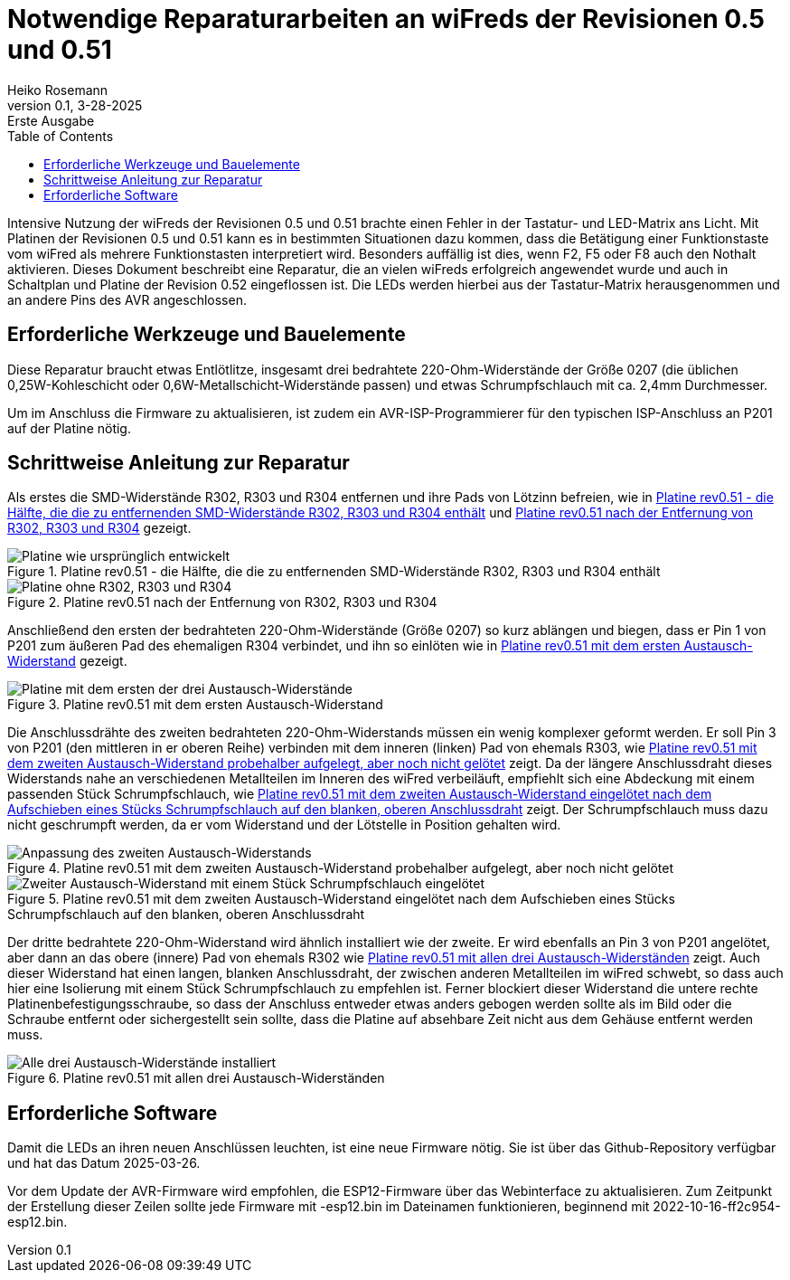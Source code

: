 = Notwendige Reparaturarbeiten an wiFreds der Revisionen 0.5 und 0.51
Heiko Rosemann
0.1, 3-28-2025: Erste Ausgabe
:description: Fehlerbeseitigung an der LED-Tasten-Matrix um mehrfache Funktionsauslösungen zu verhindern
:url-repo: https://github.com/newHeiko/wiFred
:icons: image
:iconsdir: images/icons/
:imagesdir: images/
:lang: de
:toc:

// tag::largefile[]

Intensive Nutzung der wiFreds der Revisionen 0.5 und 0.51 brachte einen Fehler in der Tastatur- und LED-Matrix ans Licht. Mit Platinen der Revisionen 0.5 und 0.51 kann es in bestimmten Situationen dazu kommen, dass die Betätigung einer Funktionstaste vom wiFred als mehrere Funktionstasten interpretiert wird. Besonders auffällig ist dies, wenn F2, F5 oder F8 auch den Nothalt aktivieren. Dieses Dokument beschreibt eine Reparatur, die an vielen wiFreds erfolgreich angewendet wurde und auch in Schaltplan und Platine der Revision 0.52 eingeflossen ist. Die LEDs werden hierbei aus der Tastatur-Matrix herausgenommen und an andere Pins des AVR angeschlossen.

== Erforderliche Werkzeuge und Bauelemente

Diese Reparatur braucht etwas Entlötlitze, insgesamt drei bedrahtete 220-Ohm-Widerstände der Größe 0207 (die üblichen 0,25W-Kohleschicht oder 0,6W-Metallschicht-Widerstände passen) und etwas Schrumpfschlauch mit ca. 2,4mm Durchmesser.

Um im Anschluss die Firmware zu aktualisieren, ist zudem ein AVR-ISP-Programmierer für den typischen ISP-Anschluss an P201 auf der Platine nötig.

== Schrittweise Anleitung zur Reparatur

Als erstes die SMD-Widerstände R302, R303 und R304 entfernen und ihre Pads von Lötzinn befreien, wie in <<fix05matrix-001>> und <<fix05matrix-002>> gezeigt.

[#fix05matrix-001]
.Platine rev0.51 - die Hälfte, die die zu entfernenden SMD-Widerstände R302, R303 und R304 enthält
image::fix05keyMatrix-0001.jpg[alt="Platine wie ursprünglich entwickelt"]

[#fix05matrix-002]
.Platine rev0.51 nach der Entfernung von R302, R303 und R304
image::fix05keyMatrix-0002.jpg[alt="Platine ohne R302, R303 und R304"]

Anschließend den ersten der bedrahteten 220-Ohm-Widerstände (Größe 0207) so kurz ablängen und biegen, dass er Pin 1 von P201 zum äußeren Pad des ehemaligen R304 verbindet, und ihn so einlöten wie in <<fix05keymatrix-003>> gezeigt.

[#fix05keymatrix-003]
.Platine rev0.51 mit dem ersten Austausch-Widerstand
image::fix05keyMatrix-0003.jpg[alt="Platine mit dem ersten der drei Austausch-Widerstände"]

Die Anschlussdrähte des zweiten bedrahteten 220-Ohm-Widerstands müssen ein wenig komplexer geformt werden. Er soll Pin 3 von P201 (den mittleren in er oberen Reihe) verbinden mit dem inneren (linken) Pad von ehemals R303, wie <<fix05keymatrix-004>> zeigt. Da der längere Anschlussdraht dieses Widerstands nahe an verschiedenen Metallteilen im Inneren des wiFred verbeiläuft, empfiehlt sich eine Abdeckung mit einem passenden Stück Schrumpfschlauch, wie <<fix05keymatrix-005>> zeigt. Der Schrumpfschlauch muss dazu nicht geschrumpft werden, da er vom Widerstand und der Lötstelle in Position gehalten wird.

[#fix05keymatrix-004]
.Platine rev0.51 mit dem zweiten Austausch-Widerstand probehalber aufgelegt, aber noch nicht gelötet
image::fix05keyMatrix-0004.jpg[alt="Anpassung des zweiten Austausch-Widerstands"]

[#fix05keymatrix-005]
.Platine rev0.51 mit dem zweiten Austausch-Widerstand eingelötet nach dem Aufschieben eines Stücks Schrumpfschlauch auf den blanken, oberen Anschlussdraht
image::fix05keyMatrix-0005.jpg[alt="Zweiter Austausch-Widerstand mit einem Stück Schrumpfschlauch eingelötet"]

Der dritte bedrahtete 220-Ohm-Widerstand wird ähnlich installiert wie der zweite. Er wird ebenfalls an Pin 3 von P201 angelötet, aber dann an das obere (innere) Pad von ehemals R302 wie <<fix05keymatrix-006>> zeigt. Auch dieser Widerstand hat einen langen, blanken Anschlussdraht, der zwischen anderen Metallteilen im wiFred schwebt, so dass auch hier eine Isolierung mit einem Stück Schrumpfschlauch zu empfehlen ist. Ferner blockiert dieser Widerstand die untere rechte Platinenbefestigungsschraube, so dass der Anschluss entweder etwas anders gebogen werden sollte als im Bild oder die Schraube entfernt oder sichergestellt sein sollte, dass die Platine auf absehbare Zeit nicht aus dem Gehäuse entfernt werden muss.

[#fix05keymatrix-006]
.Platine rev0.51 mit allen drei Austausch-Widerständen
image::fix05keyMatrix-0006.jpg[alt="Alle drei Austausch-Widerstände installiert"]

== Erforderliche Software

Damit die LEDs an ihren neuen Anschlüssen leuchten, ist eine neue Firmware nötig. Sie ist über das Github-Repository verfügbar und hat das Datum 2025-03-26.

Vor dem Update der AVR-Firmware wird empfohlen, die ESP12-Firmware über das Webinterface zu aktualisieren. Zum Zeitpunkt der Erstellung dieser Zeilen sollte jede Firmware mit -esp12.bin im Dateinamen funktionieren, beginnend mit 2022-10-16-ff2c954-esp12.bin.

// end::largefile[]
